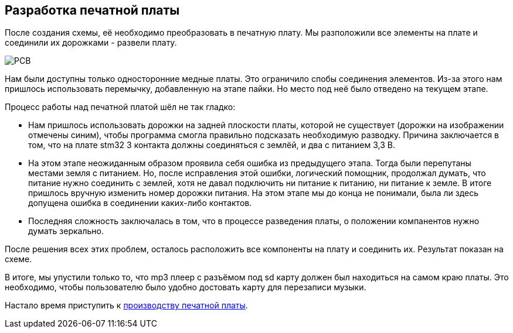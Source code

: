 ifdef::env-github[]
:imagesdir: ../images/
endif::[]
ifdef::env-vscode[]
:imagesdir: ../images/
endif::[]
== Разработка печатной платы

После создания схемы, её необходимо преобразовать в печатную плату. Мы разположили все элементы на плате и соединили их дорожками - развели плату.

image::PCB.png[]

Нам были доступны только односторонние медные платы. Это ограничило спобы соединения элементов. Из-за этого нам пришлось использовать перемычку, добавленную на этапе пайки. Но место под неё было отведено на текущем этапе.

Процесс работы над печатной платой шёл не так гладко:

* Нам пришлось использовать дорожки на задней плоскости платы, которой не существует (дорожки на изображении отмечены синим), чтобы программа смогла правильно подсказать необходимую разводку. Причина заключается в том, что на плате stm32 3 контакта должны соединяться с землёй, и два с питанием 3,3 В.
* На этом этапе неожиданным образом проявила себя ошибка из предыдущего этапа. Тогда были перепутаны местами земля с питанием. Но, после исправления этой ошибки, логический помощник, продолжал думать, что питание нужно соединить с землей, хотя не давал подключить ни питание к питанию, ни питание к земле. В итоге пришлось вручную изменить номер дорожки питания. На этом этапе мы до конца не понимали, была ли здесь допущена ошибка в соединении каких-либо контактов.
* Последняя сложность заключалась в том, что в процессе разведения платы, о положении компанентов нужно думать зеркально.

После решения всех этих проблем, осталось расположить все компоненты на плату и соединить их. Результат показан на схеме.

В итоге, мы упустили только то, что mp3 плеер с разъёмом под sd карту должен был находиться на самом краю платы. Это необходимо, чтобы пользователю было удобно достовать карту для перезаписи музыки.

Настало время приступить к xref:plata_phys.adoc[производству печатной платы].
